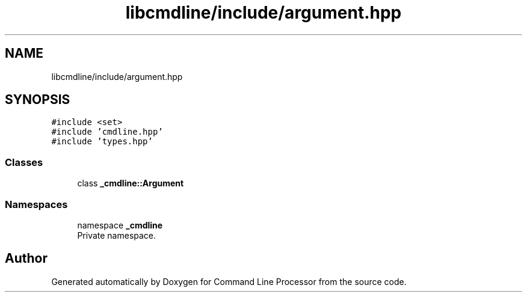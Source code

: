 .TH "libcmdline/include/argument.hpp" 3 "Mon Nov 8 2021" "Version 0.2.3" "Command Line Processor" \" -*- nroff -*-
.ad l
.nh
.SH NAME
libcmdline/include/argument.hpp
.SH SYNOPSIS
.br
.PP
\fC#include <set>\fP
.br
\fC#include 'cmdline\&.hpp'\fP
.br
\fC#include 'types\&.hpp'\fP
.br

.SS "Classes"

.in +1c
.ti -1c
.RI "class \fB_cmdline::Argument\fP"
.br
.in -1c
.SS "Namespaces"

.in +1c
.ti -1c
.RI "namespace \fB_cmdline\fP"
.br
.RI "Private namespace\&. "
.in -1c
.SH "Author"
.PP 
Generated automatically by Doxygen for Command Line Processor from the source code\&.
